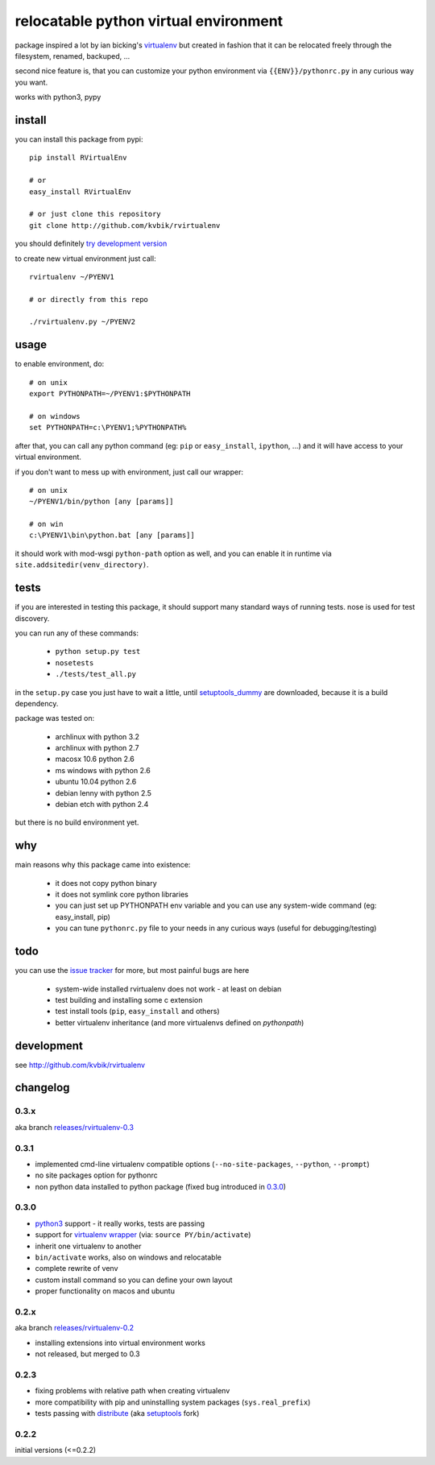 ======================================
relocatable python virtual environment
======================================

package inspired a lot by ian bicking's virtualenv_ but created in fashion
that it can be relocated freely through the filesystem, renamed, backuped, ...

.. _virtualenv: http://bitbucket.org/ianb/virtualenv/

second nice feature is, that you can customize your python environment
via ``{{ENV}}/pythonrc.py`` in any curious way you want.

works with python3, pypy

install
-------

you can install this package from pypi::

  pip install RVirtualEnv

  # or
  easy_install RVirtualEnv

  # or just clone this repository
  git clone http://github.com/kvbik/rvirtualenv

you should definitely `try development version`__

__ development_

to create new virtual environment just call::

  rvirtualenv ~/PYENV1

  # or directly from this repo

  ./rvirtualenv.py ~/PYENV2

usage
-----

to enable environment, do::

  # on unix
  export PYTHONPATH=~/PYENV1:$PYTHONPATH

  # on windows
  set PYTHONPATH=c:\PYENV1;%PYTHONPATH%

after that, you can call any python command (eg: ``pip`` or ``easy_install``, ``ipython``, ...)
and it will have access to your virtual environment.

if you don't want to mess up with environment, just call our wrapper::

  # on unix
  ~/PYENV1/bin/python [any [params]]

  # on win
  c:\PYENV1\bin\python.bat [any [params]]

it should work with mod-wsgi ``python-path`` option as well,
and you can enable it in runtime via ``site.addsitedir(venv_directory)``.

tests
-----

if you are interested in testing this package, it should support many standard ways of running tests.
nose is used for test discovery.

you can run any of these commands:

 * ``python setup.py test``
 * ``nosetests``
 * ``./tests/test_all.py``

in the ``setup.py`` case you just have to wait a little, until setuptools_dummy_ are downloaded,
because it is a build dependency.

.. _setuptools_dummy: http://pypi.python.org/pypi/setuptools_dummy/

package was tested on:

 * archlinux with python 3.2
 * archlinux with python 2.7
 * macosx 10.6 python 2.6
 * ms windows with python 2.6
 * ubuntu 10.04 python 2.6
 * debian lenny with python 2.5
 * debian etch with python 2.4

but there is no build environment yet.

why
---

main reasons why this package came into existence:

 * it does not copy python binary
 * it does not symlink core python libraries
 * you can just set up PYTHONPATH env variable
   and you can use any system-wide command (eg: easy_install, pip)
 * you can tune ``pythonrc.py`` file to your needs
   in any curious ways (useful for debugging/testing)

todo
----

you can use the `issue tracker`__ for more, but most painful bugs are here

 * system-wide installed rvirtualenv does not work
   - at least on debian
 * test building and installing some c extension
 * test install tools (``pip``, ``easy_install`` and others)
 * better virtualenv inheritance (and more virtualenvs defined on `pythonpath`)

__ https://github.com/kvbik/rvirtualenv/issues

development
-----------

see http://github.com/kvbik/rvirtualenv

changelog
---------

0.3.x
~~~~~

aka branch `releases/rvirtualenv-0.3`__

__ https://github.com/kvbik/rvirtualenv/tree/releases/rvirtualenv-0.3

0.3.1
~~~~~

* implemented cmd-line virtualenv compatible options
  (``--no-site-packages``, ``--python``, ``--prompt``)
* no site packages option for pythonrc 
* non python data installed to python package (fixed bug introduced in `0.3.0`_)

0.3.0
~~~~~

* `python3`_ support - it really works, tests are passing
* support for `virtualenv wrapper`_ (via: ``source PY/bin/activate``)
* inherit one virtualenv to another
* ``bin/activate`` works, also on windows and relocatable
* complete rewrite of venv
* custom install command so you can define your own layout
* proper functionality on macos and ubuntu

.. _virtualenv wrapper: http://www.doughellmann.com/projects/virtualenvwrapper/
.. _python3: http://diveintopython3.org/

0.2.x
~~~~~

aka branch `releases/rvirtualenv-0.2`__

__ https://github.com/kvbik/rvirtualenv/tree/releases/rvirtualenv-0.2

* installing extensions into virtual environment works
* not released, but merged to 0.3

0.2.3
~~~~~

* fixing problems with relative path when creating virtualenv
* more compatibility with pip and uninstalling system packages (``sys.real_prefix``)
* tests passing with distribute_ (aka setuptools_ fork)

.. _distribute: http://bitbucket.org/tarek/distribute/
.. _setuptools: http://pypi.python.org/pypi/setuptools

0.2.2
~~~~~

initial versions (<=0.2.2)

